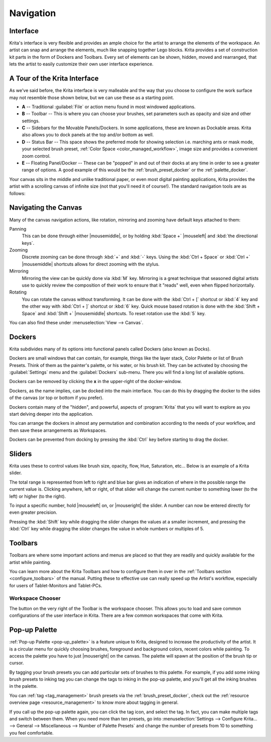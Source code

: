 .. meta::
   :description property=og\:description:
        Overview of Krita navigation.

.. metadata-placeholder

   :authors: - Scott Petrovic
             - Wolthera van Hövell tot Westerflier <griffinvalley@gmail.com>
             - Raghavendra Kamath <raghu@raghukamath.com>
             - Halla Rempt <boud@valdyas.org>
   :license: GNU free documentation license 1.3 or later.

.. index:: Navigation, Zoom, Rotate, Pan, Workspace, Pop-up Palette
.. _navigation:

==========
Navigation
==========

Interface
---------

Krita's interface is very flexible and provides an ample choice for the artist to arrange the elements of the workspace. An artist can snap and arrange the elements, much like snapping together Lego blocks. Krita provides a set of construction kit parts in the form of Dockers and Toolbars. Every set of elements can be shown, hidden, moved and rearranged, that lets the artist to easily customize their own user interface experience.

A Tour of the Krita Interface
-----------------------------

As we've said before, the Krita interface is very malleable and the way that you choose to configure the work surface may not resemble those shown below, but we can use these as a starting point.

.. image:: /images/Interface-tour.svg
   :width: 1000
   :align: center

- **A** -- Traditional :guilabel:`File` or action menu found in most windowed applications.
- **B** -- Toolbar -- This is where you can choose your brushes, set parameters such as opacity and size and other settings.
- **C** -- Sidebars for the Movable Panels/Dockers. In some applications, these are known as Dockable areas. Krita also allows you to dock panels at the top and/or bottom as well.
- **D** -- Status Bar -- This space shows the preferred mode for showing selection i.e. marching ants or mask mode, your selected brush preset, :ref:`Color Space <color_managed_workflow>`, image size and provides a convenient zoom control.
- **E** -- Floating Panel/Docker -- These can be "popped" in and out of their docks at any time in order to see a greater range of options. A good example of this would be the :ref:`brush_preset_docker` or the :ref:`palette_docker`.

Your canvas sits in the middle and unlike traditional paper, or even most digital painting applications, Krita provides the artist with a scrolling canvas of infinite size (not that you'll need it of course!). The standard navigation tools are as follows:

Navigating the Canvas
---------------------
Many of the canvas navigation actions, like rotation, mirroring and zooming have default keys attached to them:

Panning
 This can be done through either |mousemiddle|, or by holding :kbd:`Space +` |mouseleft| and :kbd:`the directional keys`.
Zooming
 Discrete zooming can be done through :kbd:`+` and :kbd:`-` keys. Using the :kbd:`Ctrl + Space` or :kbd:`Ctrl +` |mousemiddle| shortcuts allows for direct zooming with the stylus.
Mirroring
 Mirroring the view can be quickly done via :kbd:`M` key. Mirroring is a great technique that seasoned digital artists use to quickly review the composition of their work to ensure that it "reads" well, even when flipped horizontally.
 
 .. versionadded:: 5.1 
    If you use :kbd:`Alt + M`, mirroring will use the cursor position as the center to mirror around instead of the middle of the view. There is also a :guilabel:`Mirror Canvas` available in the :ref:`shortcut_settings` to assign a shortcut to.

Rotating
 You can rotate the canvas without transforming. It can be done with the :kbd:`Ctrl + [` shortcut or :kbd:`4` key  and the other way with :kbd:`Ctrl + ]` shortcut or :kbd:`6` key. Quick mouse based rotation is done with the :kbd:`Shift + Space` and :kbd:`Shift +` |mousemiddle| shortcuts. To reset rotation use the :kbd:`5` key.

You can also find these under :menuselection:`View --> Canvas`.

Dockers
-------

Krita subdivides many of its options into functional panels called Dockers (also known as Docks).

Dockers are small windows that can contain, for example, things like the layer stack, Color Palette or list of Brush Presets. Think of them as the painter's palette, or his water, or his brush kit. They can be activated by choosing the :guilabel:`Settings` menu and the :guilabel:`Dockers` sub-menu. There you will find a long list of available options.

Dockers can be removed by clicking the **x** in the upper-right of the docker-window.

Dockers, as the name implies, can be docked into the main interface. You can do this by dragging the docker to the sides of the canvas (or top or bottom if you prefer).

Dockers contain many of the "hidden", and powerful, aspects of :program:`Krita` that you will want to explore as you start delving deeper into the application.

You can arrange the dockers in almost any permutation and combination according to the needs of your workflow, and then save these arrangements as Workspaces.

Dockers can be prevented from docking by pressing the :kbd:`Ctrl` key before starting to drag the docker.

Sliders
-------
Krita uses these to control values like brush size, opacity, flow, Hue, Saturation, etc... Below is an example of a Krita slider.

.. image:: /images/Krita_Opacity_Slider.png

The total range is represented from left to right and blue bar gives an indication of where in the possible range the current value is. Clicking anywhere, left or right, of that slider will change the current number to something lower (to the left) or higher (to the right).

To input a specific number, hold |mouseleft| on, or |mouseright| the slider. A number can now be entered directly for even greater precision.

Pressing the :kbd:`Shift` key while dragging the slider changes the values at a smaller increment, and pressing the :kbd:`Ctrl` key while dragging the slider changes the value in whole numbers or multiples of 5.

.. versionchanged:: 5.1

   :kbd:`Shift` while dragging will now also enable "relative mode", which means that the cursor can be dragged outside the slider area.

Toolbars
--------
.. image:: /images/Krita_Toolbar.png

Toolbars are where some important actions and menus are placed so that they are readily and quickly available for the artist while painting.

You can learn more about the Krita Toolbars and how to configure them in over in the :ref:`Toolbars section <configure_toolbars>` of the manual.
Putting these to effective use can really speed up the Artist's workflow, especially for users of Tablet-Monitors and Tablet-PCs.

.. versionadded:: 5.0

   In addition to shortcuts and the toolbar, you can also search and quickly through all actions via the action search bar, which is accessed with :kbd:`Ctrl + Enter`.

Workspace Chooser
~~~~~~~~~~~~~~~~~

The button on the very right of the Toolbar is the workspace chooser. This allows you to load and save common configurations of the user interface in Krita. There are a few common workspaces that come with Krita.

.. image:: /images/workspace-chooser-button.svg

Pop-up Palette
--------------

.. image:: /images/Krita-popuppalette.png
   :align: center

:ref:`Pop-up Palette <pop-up_palette>` is a feature unique to Krita, designed to increase the productivity of the artist. It is a circular menu for quickly choosing brushes, foreground and background colors, recent colors while painting. To access the palette you have to just |mouseright| on the canvas. The palette will spawn at the position of the brush tip or cursor.

By tagging your brush presets you can add particular sets of brushes to this palette. For example, if you add some inking brush presets to inking tag you can change the tags to inking in the pop-up palette, and you'll get all the inking brushes in the palette.

You can :ref:`tag <tag_management>` brush presets via the :ref:`brush_preset_docker`, check out the :ref:`resource overview page <resource_management>` to know more about tagging in general.

If you call up the pop-up palette again, you can click the tag icon, and select the tag. In fact, you can make multiple tags and switch between them.
When you need more than ten presets, go into :menuselection:`Settings --> Configure Krita... --> General --> Miscellaneous --> Number of Palette Presets` and change the number of presets from 10 to something you feel comfortable.
